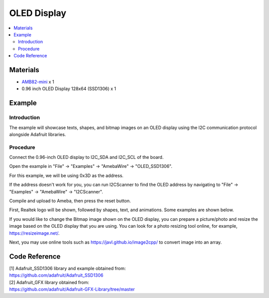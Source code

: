 OLED Display
============

.. contents::
  :local:
  :depth: 2

Materials
---------

-  `AMB82-mini <https://www.amebaiot.com/en/where-to-buy-link/#buy_amb82_mini>`_ x 1

-  0.96 inch OLED Display 128x64 (SSD1306) x 1

Example
-------

Introduction
~~~~~~~~~~~~

The example will showcase texts, shapes, and bitmap images on an OLED
display using the I2C communication protocol alongside Adafruit
libraries.

Procedure
~~~~~~~~~

Connect the 0.96-inch OLED display to I2C_SDA and I2C_SCL of the board.

|image01|

Open the example in "File" -> "Examples" -> "AmebaWire" -> "OLED_SSD1306".

|image02|

For this example, we will be using 0x3D as the address. 

|image03|

If the address doesn't work for you, you can run I2CScanner to find the
OLED address by navigating to "File" -> "Examples" -> "AmebaWire" ->
"I2CScanner".

|image04|

Compile and upload to Ameba, then press the reset button.

First, Realtek logo will be shown, followed by shapes, text, and
animations. Some examples are shown below.

|image05| 

|image06| 

|image07|

If you would like to change the Bitmap image shown on the OLED display,
you can prepare a picture/photo and resize the image based on the OLED
display that you are using. You can look for a photo resizing tool
online, for example, https://resizeimage.net/.

Next, you may use online tools such as https://javl.github.io/image2cpp/
to convert image into an array.

Code Reference
--------------

| [1] Adafruit_SSD1306 library and example obtained from:
| https://github.com/adafruit/Adafruit_SSD1306

| [2] Adafruit_GFX library obtained from:
| https://github.com/adafruit/Adafruit-GFX-Library/tree/master

.. |image01| image:: ../../../_static/amebapro2/Example_Guides/I2C/OLED_Display/image01.png
   :width: 772 px
   :height: 562 px
.. |image02| image:: ../../../_static/amebapro2/Example_Guides/I2C/OLED_Display/image02.png
   :width: 617 px
   :height: 944 px
   :scale: 80%
.. |image03| image:: ../../../_static/amebapro2/Example_Guides/I2C/OLED_Display/image03.png
   :width: 878 px
   :height: 469 px
.. |image04| image:: ../../../_static/amebapro2/Example_Guides/I2C/OLED_Display/image04.png
   :width: 453 px
   :height: 539 px
.. |image05| image:: ../../../_static/amebapro2/Example_Guides/I2C/OLED_Display/image05.png
   :width: 2284 px
   :height: 1607 px
   :scale: 30%
.. |image06| image:: ../../../_static/amebapro2/Example_Guides/I2C/OLED_Display/image06.png
   :width: 1582 px
   :height: 1336 px
   :scale: 40%
.. |image07| image:: ../../../_static/amebapro2/Example_Guides/I2C/OLED_Display/image07.png
   :width: 1718 px
   :height: 1498 px
   :scale: 40%
